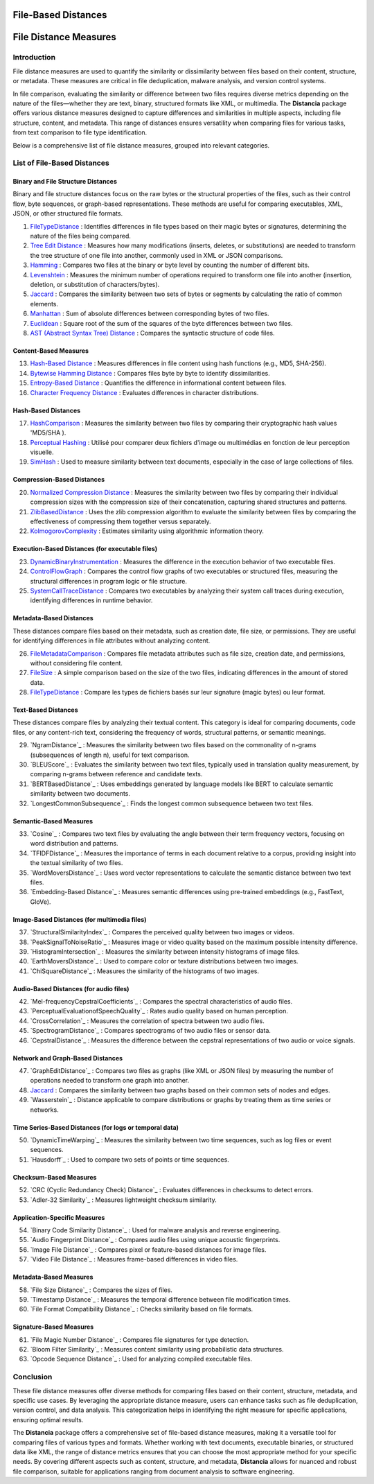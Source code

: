 ====================
File-Based Distances
====================
============================
File Distance Measures
============================

Introduction
=============
File distance measures are used to quantify the similarity or dissimilarity between files based on their content, structure, or metadata. These measures are critical in file deduplication, malware analysis, and version control systems.

In file comparison, evaluating the similarity or difference between two files requires diverse metrics depending on the nature of the files—whether they are text, binary, structured formats like XML, or multimedia. The **Distancia** package offers various distance measures designed to capture differences and similarities in multiple aspects, including file structure, content, and metadata. This range of distances ensures versatility when comparing files for various tasks, from text comparison to file type identification.

Below is a comprehensive list of file distance measures, grouped into relevant categories.

List of File-Based Distances
===============================

Binary and File Structure Distances
-----------------------------------

Binary and file structure distances focus on the raw bytes or the structural properties of the files, such as their control flow, byte sequences, or graph-based representations. These methods are useful for comparing executables, XML, JSON, or other structured file formats.


#. `FileTypeDistance`_ : Identifies differences in file types based on their magic bytes or signatures, determining the nature of the files being compared.
#. `Tree Edit Distance`_ : Measures how many modifications (inserts, deletes, or substitutions) are needed to transform the tree structure of one file into another, commonly used in XML or JSON comparisons.
#. `Hamming`_ : Compares two files at the binary or byte level by counting the number of different bits.
#. `Levenshtein`_ : Measures the minimum number of operations required to transform one file into another (insertion, deletion, or substitution of characters/bytes).
#. `Jaccard`_ : Compares the similarity between two sets of bytes or segments by calculating the ratio of common elements.
#. `Manhattan`_ : Sum of absolute differences between corresponding bytes of two files.
#. `Euclidean`_ : Square root of the sum of the squares of the byte differences between two files.
#. `AST (Abstract Syntax Tree) Distance`_ : Compares the syntactic structure of code files.

.. _FileTypeDistance: https://distancia.readthedocs.io/en/latest/FileTypeDistance.html
.. _Tree Edit Distance: https://distancia.readthedocs.io/en/latest/TreeEditDistance.html
.. _Hamming: https://distancia.readthedocs.io/en/latest/Hamming.html
.. _Levenshtein: https://distancia.readthedocs.io/en/latest/Levenshtein.html
.. _Jaccard: https://distancia.readthedocs.io/en/latest/Jaccard.html
.. _Manhattan: https://distancia.readthedocs.io/en/latest/Manhattan.html
.. _Euclidean: https://distancia.readthedocs.io/en/latest/Euclidean.html
.. _AST (Abstract Syntax Tree) Distance: https://distancia.readthedocs.io/en/latest/ASTDistance.html

Content-Based Measures
----------------------

13. `Hash-Based Distance`_ : Measures differences in file content using hash functions (e.g., MD5, SHA-256).
#. `Bytewise Hamming Distance`_ : Compares files byte by byte to identify dissimilarities.
#. `Entropy-Based Distance`_ : Quantifies the difference in informational content between files.
#. `Character Frequency Distance`_ : Evaluates differences in character distributions.

.. _Hash-Based Distance: https://distancia.readthedocs.io/en/latest/HashComparison.html
.. _Bytewise Hamming Distance: https://distancia.readthedocs.io/en/latest/ByteLevelDistance.html
.. _Entropy-Based Distance: https://distancia.readthedocs.io/en/latest/EntropyBasedSimilarity.html
.. _Character Frequency Distance: https://distancia.readthedocs.io/en/latest/CharacterFrequencyDistance.html

Hash-Based Distances
-----------------------

17. `HashComparison`_ : Measures the similarity between two files by comparing their cryptographic hash values 'MD5/SHA ).
#. `Perceptual Hashing`_ : Utilisé pour comparer deux fichiers d'image ou multimédias en fonction de leur perception visuelle.
#. `SimHash`_ : Used to measure similarity between text documents, especially in the case of large collections of files.

.. _HashComparison: https://distancia.readthedocs.io/en/latest/HashComparison.html
.. _Perceptual Hashing: https://distancia.readthedocs.io/en/latest/PerceptualHashing.html
.. _SimHash: https://distancia.readthedocs.io/en/latest/SimHash.html

Compression-Based Distances
---------------------------

20. `Normalized Compression Distance`_ : Measures the similarity between two files by comparing their individual compression sizes with the compression size of their concatenation, capturing shared structures and patterns.
#. `ZlibBasedDistance`_ : Uses the zlib compression algorithm to evaluate the similarity between files by comparing the effectiveness of compressing them together versus separately.
#. `KolmogorovComplexity`_ : Estimates similarity using algorithmic information theory.

.. _Normalized Compression Distance: https://distancia.readthedocs.io/en/latest/NormalizedCompression.html
.. _ZlibBasedDistance: https://distancia.readthedocs.io/en/latest/ZlibBasedDistance.html
.. _KolmogorovComplexity: https://distancia.readthedocs.io/en/latest/KolmogorovComplexity.html

Execution-Based Distances (for executable files)
------------------------------------------------

23. `DynamicBinaryInstrumentation`_ : Measures the difference in the execution behavior of two executable files.
#. `ControlFlowGraph`_ : Compares the control flow graphs of two executables or structured files, measuring the structural differences in program logic or file structure.
#. `SystemCallTraceDistance`_ : Compares two executables by analyzing their system call traces during execution, identifying differences in runtime behavior.

.. _DynamicBinaryInstrumentation: https://distancia.readthedocs.io/en/latest/DynamicBinaryInstrumentation.html
.. _ControlFlowGraph: https://distancia.readthedocs.io/en/latest/ControlFlowGraph.html
.. _SystemCallTraceDistance: https://distancia.readthedocs.io/en/latest/SystemCallTraceDistance.html

Metadata-Based Distances
------------------------

These distances compare files based on their metadata, such as creation date, file size, or permissions. They are useful for identifying differences in file attributes without analyzing content.

26. `FileMetadataComparison`_ : Compares file metadata attributes such as file size, creation date, and permissions, without considering file content.
#. `FileSize`_ : A simple comparison based on the size of the two files, indicating differences in the amount of stored data.
#. `FileTypeDistance`_ : Compare les types de fichiers basés sur leur signature (magic bytes) ou leur format.

.. _FileMetadataComparison: https://distancia.readthedocs.io/en/latest/FileMetadataComparison.html
.. _FileSize: https://distancia.readthedocs.io/en/latest/FileSize.html
.. _FileTypeDistance: https://distancia.readthedocs.io/en/latest/FileTypeDistance.html


Text-Based Distances
--------------------

These distances compare files by analyzing their textual content. This category is ideal for comparing documents, code files, or any content-rich text, considering the frequency of words, structural patterns, or semantic meanings.

29. `NgramDistance`_ : Measures the similarity between two files based on the commonality of n-grams (subsequences of length n), useful for text comparison.
#. `BLEUScore`_ : Evaluates the similarity between two text files, typically used in translation quality measurement, by comparing n-grams between reference and candidate texts.
#. `BERTBasedDistance`_ : Uses embeddings generated by language models like BERT to calculate semantic similarity between two documents.
#. `LongestCommonSubsequence`_ : Finds the longest common subsequence between two text files.

.. _: https://distancia.readthedocs.io/en/latest/.html
.. _: https://distancia.readthedocs.io/en/latest/.html
.. _: https://distancia.readthedocs.io/en/latest/.html
.. _: https://distancia.readthedocs.io/en/latest/.html

Semantic-Based Measures
-----------------------

33. `Cosine`_ : Compares two text files by evaluating the angle between their term frequency vectors, focusing on word distribution and patterns.   
#. `TFIDFDistance`_ : Measures the importance of terms in each document relative to a corpus, providing insight into the textual similarity of two files.  
#. `WordMoversDistance`_ : Uses word vector representations to calculate the semantic distance between two text files.
#. `Embedding-Based Distance`_ : Measures semantic differences using pre-trained embeddings (e.g., FastText, GloVe).

.. _: https://distancia.readthedocs.io/en/latest/.html
.. _: https://distancia.readthedocs.io/en/latest/.html
.. _: https://distancia.readthedocs.io/en/latest/.html
.. _: https://distancia.readthedocs.io/en/latest/.html

Image-Based Distances (for multimedia files)
--------------------------------------------

37. `StructuralSimilarityIndex`_ : Compares the perceived quality between two images or videos.
#. `PeakSignalToNoiseRatio`_ : Measures image or video quality based on the maximum possible intensity difference.
#. `HistogramIntersection`_ : Measures the similarity between intensity histograms of image files.
#. `EarthMoversDistance`_ : Used to compare color or texture distributions between two images.
#. `ChiSquareDistance`_ : Measures the similarity of the histograms of two images.

.. _: https://distancia.readthedocs.io/en/latest/.html
.. _: https://distancia.readthedocs.io/en/latest/.html
.. _: https://distancia.readthedocs.io/en/latest/.html
.. _: https://distancia.readthedocs.io/en/latest/.html
.. _: https://distancia.readthedocs.io/en/latest/.html

Audio-Based Distances (for audio files)
---------------------------------------

42. `Mel-frequencyCepstralCoefficients`_ : Compares the spectral characteristics of audio files.
#. `PerceptualEvaluationofSpeechQuality`_ : Rates audio quality based on human perception.
#. `CrossCorrelation`_ : Measures the correlation of spectra between two audio files.
#. `SpectrogramDistance`_ : Compares spectrograms of two audio files or sensor data.
#. `CepstralDistance`_ : Measures the difference between the cepstral representations of two audio or voice signals.

.. _: https://distancia.readthedocs.io/en/latest/.html
.. _: https://distancia.readthedocs.io/en/latest/.html
.. _: https://distancia.readthedocs.io/en/latest/.html
.. _: https://distancia.readthedocs.io/en/latest/.html
.. _: https://distancia.readthedocs.io/en/latest/.html

Network and Graph-Based Distances
---------------------------------

47. `GraphEditDistance`_ : Compares two files as graphs (like XML or JSON files) by measuring the number of operations needed to transform one graph into another.
#. `Jaccard`_ : Compares the similarity between two graphs based on their common sets of nodes and edges.
#. `Wasserstein`_ : Distance applicable to compare distributions or graphs by treating them as time series or networks.

.. _: https://distancia.readthedocs.io/en/latest/.html
.. _: https://distancia.readthedocs.io/en/latest/.html
.. _: https://distancia.readthedocs.io/en/latest/.html

Time Series-Based Distances (for logs or temporal data)
-------------------------------------------------------

50. `DynamicTimeWarping`_ : Measures the similarity between two time sequences, such as log files or event sequences.
#. `Hausdorff`_ : Used to compare two sets of points or time sequences.

.. _: https://distancia.readthedocs.io/en/latest/.html
.. _: https://distancia.readthedocs.io/en/latest/.html

Checksum-Based Measures
-----------------------

52. `CRC (Cyclic Redundancy Check) Distance`_ : Evaluates differences in checksums to detect errors.
#. `Adler-32 Similarity`_ : Measures lightweight checksum similarity.

.. _: https://distancia.readthedocs.io/en/latest/.html
.. _: https://distancia.readthedocs.io/en/latest/.html

Application-Specific Measures
-----------------------------

54. `Binary Code Similarity Distance`_ : Used for malware analysis and reverse engineering.
#. `Audio Fingerprint Distance`_ : Compares audio files using unique acoustic fingerprints.
#. `Image File Distance`_ : Compares pixel or feature-based distances for image files.
#. `Video File Distance`_ : Measures frame-based differences in video files.

.. _: https://distancia.readthedocs.io/en/latest/.html
.. _: https://distancia.readthedocs.io/en/latest/.html
.. _: https://distancia.readthedocs.io/en/latest/.html
.. _: https://distancia.readthedocs.io/en/latest/.html


Metadata-Based Measures
-----------------------

58. `File Size Distance`_ : Compares the sizes of files.
#. `Timestamp Distance`_ : Measures the temporal difference between file modification times.
#. `File Format Compatibility Distance`_ : Checks similarity based on file formats.

.. _: https://distancia.readthedocs.io/en/latest/.html
.. _: https://distancia.readthedocs.io/en/latest/.html
.. _: https://distancia.readthedocs.io/en/latest/.html

Signature-Based Measures
------------------------

61. `File Magic Number Distance`_ : Compares file signatures for type detection.
#. `Bloom Filter Similarity`_ : Measures content similarity using probabilistic data structures.
#. `Opcode Sequence Distance`_ : Used for analyzing compiled executable files.

.. _: https://distancia.readthedocs.io/en/latest/.html
.. _: https://distancia.readthedocs.io/en/latest/.html
.. _: https://distancia.readthedocs.io/en/latest/.html

Conclusion
==========

These file distance measures offer diverse methods for comparing files based on their content, structure, metadata, and specific use cases. By leveraging the appropriate distance measure, users can enhance tasks such as file deduplication, version control, and data analysis. This categorization helps in identifying the right measure for specific applications, ensuring optimal results.

The **Distancia** package offers a comprehensive set of file-based distance measures, making it a versatile tool for comparing files of various types and formats. Whether working with text documents, executable binaries, or structured data like XML, the range of distance metrics ensures that you can choose the most appropriate method for your specific needs. By covering different aspects such as content, structure, and metadata, **Distancia** allows for nuanced and robust file comparison, suitable for applications ranging from document analysis to software engineering.

.. _ByteLevelDistance: https://distancia.readthedocs.io/en/latest/ByteLevelDistance.html
.. _DynamicBinaryInstrumentation: https://distancia.readthedocs.io/en/latest/DynamicBinaryInstrumentation.html
.. _FileMetadataComparison: https://distancia.readthedocs.io/en/latest/FileMetadataComparison.html
.. _FileTypeDistance: https://distancia.readthedocs.io/en/latest/FileTypeDistance.html
.. _TreeEditDistance: https://distancia.readthedocs.io/en/latest/TreeEditDistance.html
